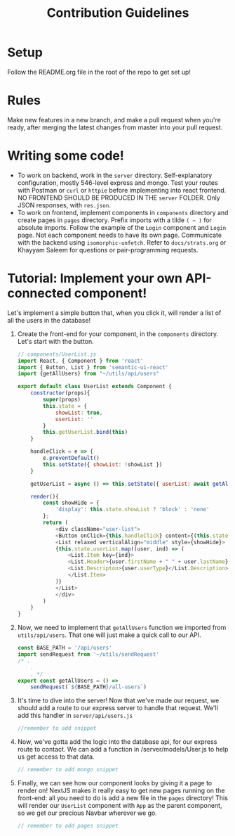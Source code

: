 #+TITLE: Contribution Guidelines

* Setup
Follow the README.org file in the root of the repo to get set up!

* Rules
Make new features in a new branch, and make a pull request when you're ready, after merging the latest changes from master into your pull request.

* Writing some code!
- To work on backend, work in the ~server~ directory. Self-explanatory configuration, mostly 546-level express and mongo. Test your routes with Postman or ~curl~ or ~httpie~ before implementing into react frontend. NO FRONTEND SHOULD BE PRODUCED IN THE ~server~ FOLDER. Only JSON responses, with ~res.json~.
- To work on frontend, implement components in ~components~ directory and create pages in ~pages~ directory. Prefix imports with a tilde ~( ~ )~ for absolute imports. Follow the example of the ~Login~ component and ~Login~ page. Not each component needs to have its own page. Communicate with the backend using ~isomorphic-unfetch~. Refer to ~docs/strats.org~ or Khayyam Saleem for questions or pair-programming requests.
  
* Tutorial: Implement your own API-connected component!
Let's implement a simple button that, when you click it, will render a list of all the users in the database!
1) Create the front-end for your component, in the ~components~ directory. Let's start with the button.
   #+BEGIN_SRC javascript
        // components/UserList.js
        import React, { Component } from 'react'
        import { Button, List } from 'semantic-ui-react'
        import {getAllUsers} from "~/utils/api/users"

        export default class UserList extends Component {
            constructor(props){
                super(props)
                this.state = {
                    showList: true,
                    userList: ''
                }
                this.getUserList.bind(this)
            }

            handleClick = e => {
                e.preventDefault()
                this.setState({ showList: !showList })
            }

            getUserList = async () => this.setState({ userList: await getAllUsers()})

            render(){
                const showHide = {
                    'display': this.state.showList ? 'block' : 'none'
                };
                return (
                    <div className="user-list">
                    <Button onClick={this.handleClick} content={(this.state.showList) ? "Hide All Users" : "Show All Users"} />
                    <List relaxed verticalAlign="middle" style={showHide}>
                    {this.state.userList.map((user, ind) => (
                        <List.Item key={ind}>
                        <List.Header>{user.firstName + " " + user.lastName}</List.Header>
                        <List.Descripton>{user.userType}</List.Description>
                        </List.Item>
                    )}
                    </List>
                    </div>
                )
            }
        }

   #+END_SRC
2) Now, we need to implement that ~getAllUsers~ function we imported from ~utils/api/users~. That one will just make a quick call to our API.
    #+BEGIN_SRC javascript
    const BASE_PATH = '/api/users'
    import sendRequest from '~/utils/sendRequest'
    /* .
        .
        . */
    export const getAllUsers = () =>
        sendRequest(`${BASE_PATH}/all-users`)
    #+END_SRC
3) It's time to dive into the server! Now that we've made our request, we should add a route to our express server to handle that request. We'll add this handler in ~server/api/users.js~
    #+BEGIN_SRC javascript
    //remember to add snippet
    #+END_SRC
4) Now, we've gotta add the logic into the database api, for our express route to contact. We can add a function in /server/models/User.js to help us get access to that data.
    #+BEGIN_SRC javascript
    // remember to add mongo snippet
    #+END_SRC
5) Finally, we can see how our component looks by giving it a page to render on! NextJS makes it really easy to get new pages running on the front-end: all you need to do is add a new file in the ~pages~ directory! This will render our ~UserList~ component with ~App~ as the parent component, so we get our precious Navbar wherever we go.
    #+BEGIN_SRC javascript
    // remember to add pages snippet
    #+END_SRC

